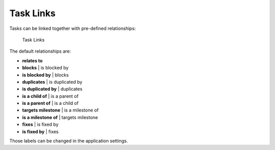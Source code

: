 Task Links
==========

Tasks can be linked together with pre-defined relationships:

.. figure:: https://kanboard.net/screenshots/documentation/task-links.png
   :alt: Task Links

   Task Links
The default relationships are:

-  **relates to**
-  **blocks** \| is blocked by
-  **is blocked by** \| blocks
-  **duplicates** \| is duplicated by
-  **is duplicated by** \| duplicates
-  **is a child of** \| is a parent of
-  **is a parent of** \| is a child of
-  **targets milestone** \| is a milestone of
-  **is a milestone of** \| targets milestone
-  **fixes** \| is fixed by
-  **is fixed by** \| fixes

Those labels can be changed in the application settings.

